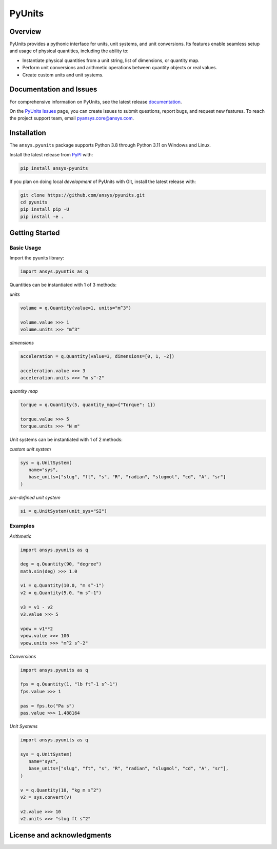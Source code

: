 PyUnits
=======
|pyansys| |python| |pypi| |GH-CI| |codecov| |MIT| |black|

.. |pyansys| image:: https://img.shields.io/badge/Py-Ansys-ffc107.svg?logo=data:image/png;base64,iVBORw0KGgoAAAANSUhEUgAAABAAAAAQCAIAAACQkWg2AAABDklEQVQ4jWNgoDfg5mD8vE7q/3bpVyskbW0sMRUwofHD7Dh5OBkZGBgW7/3W2tZpa2tLQEOyOzeEsfumlK2tbVpaGj4N6jIs1lpsDAwMJ278sveMY2BgCA0NFRISwqkhyQ1q/Nyd3zg4OBgYGNjZ2ePi4rB5loGBhZnhxTLJ/9ulv26Q4uVk1NXV/f///////69du4Zdg78lx//t0v+3S88rFISInD59GqIH2esIJ8G9O2/XVwhjzpw5EAam1xkkBJn/bJX+v1365hxxuCAfH9+3b9/+////48cPuNehNsS7cDEzMTAwMMzb+Q2u4dOnT2vWrMHu9ZtzxP9vl/69RVpCkBlZ3N7enoDXBwEAAA+YYitOilMVAAAAAElFTkSuQmCC
   :target: https://docs.pyansys.com/
   :alt: PyAnsys

.. |python| image:: https://img.shields.io/pypi/pyversions/pyunits?logo=pypi
   :target: https://pypi.org/project/pyunits/
   :alt: Python

.. |pypi| image:: https://img.shields.io/pypi/v/pyunits.svg?logo=python&logoColor=white
   :target: https://pypi.org/project/pyunits
   :alt: PyPI

.. |codecov| image:: https://codecov.io/gh/pyansys/pyunits/branch/main/graph/badge.svg
   :target: https://codecov.io/gh/pyansys/pyunits
   :alt: Codecov

.. |GH-CI| image:: https://github.com/pyansys/pyunits/actions/workflows/ci_cd.yml/badge.svg
   :target: https://github.com/pyansys/pyunits/actions/workflows/ci_cd.yml
   :alt: GH-CI

.. |MIT| image:: https://img.shields.io/badge/License-MIT-yellow.svg
   :target: https://opensource.org/licenses/MIT
   :alt: MIT

.. |black| image:: https://img.shields.io/badge/code%20style-black-000000.svg?style=flat
   :target: https://github.com/psf/black
   :alt: Black

Overview
--------
PyUnits provides a pythonic interface for units, unit systems, and unit conversions. Its 
features enable seamless setup and usage of physical quantities, including the ability to:

- Instantiate physical quantities from a unit string, list of dimensions, or quantity map.
- Perform unit conversions and arithmetic operations between quantity objects or real values.
- Create custom units and unit systems.

Documentation and Issues
------------------------

For comprehensive information on PyUnits, see the latest release
`documentation <https://pyunits.docs.pyansys.com>`_.

On the `PyUnits Issues <https://github.com/ansys/pyunits/issues>`_ page, you can create
issues to submit questions, report bugs, and request new features. To reach
the project support team, email `pyansys.core@ansys.com <pyansys.core@ansys.com>`_.

Installation
------------

The ``ansys.pyunits`` package supports Python 3.8 through Python 3.11 on Windows and Linux.


Install the latest release from `PyPI <https://pypi.org/project/ansys-pyunits>`_ with:

.. code:: console

   pip install ansys-pyunits

If you plan on doing local *development* of PyUnits with Git, install the latest release with:

.. code:: console

   git clone https://github.com/ansys/pyunits.git
   cd pyunits
   pip install pip -U
   pip install -e .

Getting Started
---------------

Basic Usage
~~~~~~~~~~~

Import the pyunits library:

.. code:: python 

   import ansys.pyuntis as q

Quantities can be instantiated with 1 of 3 methods: 

*units*

.. code:: python

   volume = q.Quantity(value=1, units="m^3")

   volume.value >>> 1
   volume.units >>> "m^3"

*dimensions*

.. code:: python

   acceleration = q.Quantity(value=3, dimensions=[0, 1, -2])

   acceleration.value >>> 3
   acceleration.units >>> "m s^-2"

*quantity map*

.. code:: python

   torque = q.Quantity(5, quantity_map={"Torque": 1})

   torque.value >>> 5
   torque.units >>> "N m"

Unit systems can be instantiated with 1 of 2 methods:

*custom unit system*

.. code:: python

   sys = q.UnitSystem(
      name="sys", 
      base_units=["slug", "ft", "s", "R", "radian", "slugmol", "cd", "A", "sr"]
   )

*pre-defined unit system*

.. code:: python

   si = q.UnitSystem(unit_sys="SI")

Examples
~~~~~~~~

*Arithmetic*

.. code:: python

   import ansys.pyunits as q

   deg = q.Quantity(90, "degree")
   math.sin(deg) >>> 1.0

   v1 = q.Quantity(10.0, "m s^-1")
   v2 = q.Quantity(5.0, "m s^-1")
   
   v3 = v1 - v2
   v3.value >>> 5

   vpow = v1**2
   vpow.value >>> 100
   vpow.units >>> "m^2 s^-2"

*Conversions*

.. code:: python

   import ansys.pyunits as q

   fps = q.Quantity(1, "lb ft^-1 s^-1")
   fps.value >>> 1

   pas = fps.to("Pa s")
   pas.value >>> 1.488164


*Unit Systems*

.. code:: python

   import ansys.pyunits as q

   sys = q.UnitSystem(
      name="sys",
      base_units=["slug", "ft", "s", "R", "radian", "slugmol", "cd", "A", "sr"],
   )

   v = q.Quantity(10, "kg m s^2")
   v2 = sys.convert(v)

   v2.value >>> 10
   v2.units >>> "slug ft s^2"

License and acknowledgments
---------------------------